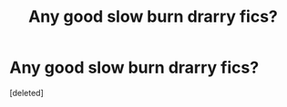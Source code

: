 #+TITLE: Any good slow burn drarry fics?

* Any good slow burn drarry fics?
:PROPERTIES:
:Score: 1
:DateUnix: 1595604774.0
:DateShort: 2020-Jul-24
:FlairText: Recommendation
:END:
[deleted]

